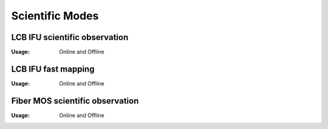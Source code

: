 Scientific Modes
==================

LCB IFU scientific observation
-------------------------------
:Usage: Online and Offline

LCB IFU fast mapping
-------------------------------
:Usage: Online and Offline

Fiber MOS scientific observation
-----------------------------------
:Usage: Online and Offline